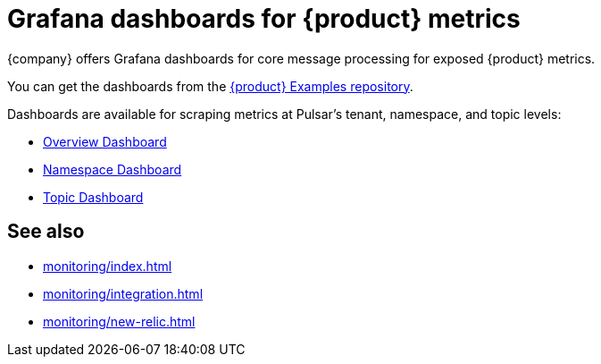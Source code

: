 = Grafana dashboards for {product} metrics

{company} offers Grafana dashboards for core message processing for exposed {product} metrics.

You can get the dashboards from the https://github.com/datastax/astra-streaming-examples/tree/master/grafana-dashboards[{product} Examples repository].

Dashboards are available for scraping metrics at Pulsar's tenant, namespace, and topic levels:

* xref:monitoring/overview-dashboard.adoc[Overview Dashboard]
* xref:monitoring/namespace-dashboard.adoc[Namespace Dashboard]
* xref:monitoring/topic-dashboard.adoc[Topic Dashboard]

== See also

* xref:monitoring/index.adoc[]
* xref:monitoring/integration.adoc[]
* xref:monitoring/new-relic.adoc[]